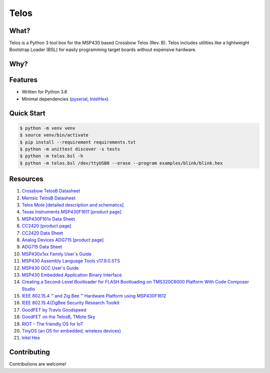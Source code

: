 Telos
=====

What?
-----

Telos is a Python 3 tool box for the MSP430 based Crossbow Telos (Rev. B). Telos includes utilities like a lightweight Bootstrap Loader (BSL) for easily programming target boards without expensive hardware.

Why?
----


Features
--------
- Written for Python 3.6
- Minimal dependencies (`pyserial <https://pypi.python.org/pypi/pyserial>`_, `IntelHex <https://pypi.python.org/pypi/IntelHex>`_)


Quick Start
-----------

.. code-block:: console

    $ python -m venv venv
    $ source venv/bin/activate
    $ pip install --requirement requirements.txt
    $ python -m unittest discover -s tests
    $ python -m telos.bsl -h    
    $ python -m telos.bsl /dev/ttyUSB0 --erase --program examples/blink/blink.hex


Resources
---------

#. `Crossbow TelosB Datasheet <http://www.willow.co.uk/TelosB_Datasheet.pdf>`_
#. `Memsic TelosB Datasheet <http://www.memsic.com/userfiles/files/Datasheets/WSN/telosb_datasheet.pdf>`_
#. `Telos Mote [detailed description and schematics] <http://www2.ece.ohio-state.edu/~bibyk/ee582/telosMote.pdf>`_
#. `Texas Instruments MSP430F1611 [product page] <http://www.ti.com/product/MSP430F1611/description>`_
#. `MSP430F161x Data Sheet <http://www.ti.com/lit/ds/symlink/msp430f1611.pdf>`_
#. `CC2420 [product page] <http://www.ti.com/product/CC2420>`_
#. `CC2420 Data Sheet <http://www.ti.com/lit/ds/symlink/cc2420.pdf>`_
#. `Analog Devices ADG715 [product page] <http://www.analog.com/en/products/switches-multiplexers/analog-switches-multiplexers/adg715.html>`_
#. `ADG715 Data Sheet <http://www.analog.com/media/en/technical-documentation/data-sheets/ADG714_715.pdf>`_
#. `MSP430x1xx Family User`s Guide <http://www.ti.com/lit/ug/slau049f/slau049f.pdf>`_
#. `MSP430 Assembly Language Tools v17.9.0.STS <http://www.ti.com/lit/ug/slau131q/slau131q.pdf>`_
#. `MSP430 GCC User's Guide <http://www.ti.com/lit/ug/slau646b/slau646b.pdf>`_
#. `MSP430 Embedded Application Binary Interface <http://www.ti.com/lit/an/slaa534/slaa534.pdf>`_
#. `Creating a Second-Level Bootloader for FLASH Bootloading on TMS320C6000 Platform With Code Composer Studio <http://www.ti.com/lit/an/spra999a/spra999a.pdf>`_
#. `IEEE 802.15.4 ™ and Zig Bee ™ Hardware Platform using MSP430F1612 <http://www.ti.com/lit/an/slaa264/slaa264.pdf>`_
#. `IEEE 802.15.4/ZigBee Security Research Toolkit <https://github.com/riverloopsec/killerbee>`_
#. `GoodFET by Travis Goodspeed <http://goodfet.sourceforge.net/>`_
#. `GoodFET on the TelosB, TMote Sky <http://travisgoodspeed.blogspot.com/2011/03/goodfet-on-telosb-tmote-sky.html>`_
#. `RIOT - The friendly OS for IoT <https://github.com/RIOT-OS/RIOT>`_
#. `TinyOS (an OS for embedded, wireless devices) <https://github.com/tinyos/tinyos-main>`_
#. `Intel Hex <https://en.wikipedia.org/wiki/Intel_HEX>`_


Contributing
------------

Contributions are welcome!